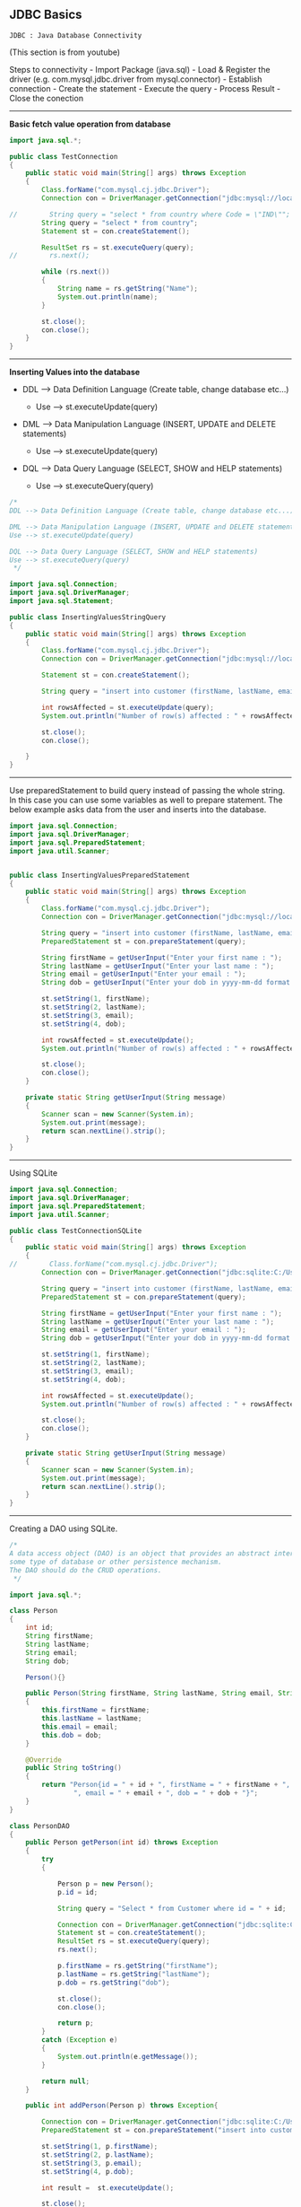 ** JDBC Basics
   :PROPERTIES:
   :CUSTOM_ID: jdbc-basics
   :END:

=JDBC : Java Database Connectivity=

(This section is from youtube)

Steps to connectivity - Import Package (java.sql) - Load & Register the
driver (e.g. com.mysql.jdbc.driver from mysql.connector) - Establish
connection - Create the statement - Execute the query - Process Result -
Close the conection

--------------

*Basic fetch value operation from database*

#+BEGIN_SRC java
    import java.sql.*;

    public class TestConnection
    {
        public static void main(String[] args) throws Exception
        {
            Class.forName("com.mysql.cj.jdbc.Driver");
            Connection con = DriverManager.getConnection("jdbc:mysql://localhost:3306/world","admin","admin");

    //        String query = "select * from country where Code = \"IND\"";
            String query = "select * from country";
            Statement st = con.createStatement();

            ResultSet rs = st.executeQuery(query);
    //        rs.next();

            while (rs.next())
            {
                String name = rs.getString("Name");
                System.out.println(name);
            }

            st.close();
            con.close();
        }
    }
#+END_SRC

--------------

*Inserting Values into the database*

- DDL --> Data Definition Language (Create table, change database
  etc...)

  - Use --> st.executeUpdate(query)

- DML --> Data Manipulation Language (INSERT, UPDATE and DELETE
  statements)

  - Use --> st.executeUpdate(query)

- DQL --> Data Query Language (SELECT, SHOW and HELP statements)

  - Use --> st.executeQuery(query)

#+BEGIN_SRC java
    /*
    DDL --> Data Definition Language (Create table, change database etc...)

    DML --> Data Manipulation Language (INSERT, UPDATE and DELETE statements)
    Use --> st.executeUpdate(query)

    DQL --> Data Query Language (SELECT, SHOW and HELP statements)
    Use --> st.executeQuery(query)
     */

    import java.sql.Connection;
    import java.sql.DriverManager;
    import java.sql.Statement;

    public class InsertingValuesStringQuery
    {
        public static void main(String[] args) throws Exception
        {
            Class.forName("com.mysql.cj.jdbc.Driver");
            Connection con = DriverManager.getConnection("jdbc:mysql://localhost:3306/test","admin","admin");

            Statement st = con.createStatement();

            String query = "insert into customer (firstName, lastName, email, dob) values ('Sheldon', 'Cooper', 'Sheldon.Cooper@gmail.com', '1973-01-01')";

            int rowsAffected = st.executeUpdate(query);
            System.out.println("Number of row(s) affected : " + rowsAffected);

            st.close();
            con.close();

        }
    }
#+END_SRC

--------------

Use preparedStatement to build query instead of passing the whole
string. In this case you can use some variables as well to prepare
statement. The below example asks data from the user and inserts into
the database.

#+BEGIN_SRC java
    import java.sql.Connection;
    import java.sql.DriverManager;
    import java.sql.PreparedStatement;
    import java.util.Scanner;


    public class InsertingValuesPreparedStatement
    {
        public static void main(String[] args) throws Exception
        {
            Class.forName("com.mysql.cj.jdbc.Driver");
            Connection con = DriverManager.getConnection("jdbc:mysql://localhost:3306/test","admin","admin");

            String query = "insert into customer (firstName, lastName, email, dob) values (?, ?, ?, ?)";
            PreparedStatement st = con.prepareStatement(query);

            String firstName = getUserInput("Enter your first name : ");
            String lastName = getUserInput("Enter your last name : ");
            String email = getUserInput("Enter your email : ");
            String dob = getUserInput("Enter your dob in yyyy-mm-dd format : ");

            st.setString(1, firstName);
            st.setString(2, lastName);
            st.setString(3, email);
            st.setString(4, dob);

            int rowsAffected = st.executeUpdate();
            System.out.println("Number of row(s) affected : " + rowsAffected);

            st.close();
            con.close();
        }

        private static String getUserInput(String message)
        {
            Scanner scan = new Scanner(System.in);
            System.out.print(message);
            return scan.nextLine().strip();
        }
    }
#+END_SRC

--------------

Using SQLite

#+BEGIN_SRC java
    import java.sql.Connection;
    import java.sql.DriverManager;
    import java.sql.PreparedStatement;
    import java.util.Scanner;

    public class TestConnectionSQLite
    {
        public static void main(String[] args) throws Exception
        {
    //        Class.forName("com.mysql.cj.jdbc.Driver");
            Connection con = DriverManager.getConnection("jdbc:sqlite:C:/Users/182362434/dbA.db");

            String query = "insert into customer (firstName, lastName, email, dob) values (?, ?, ?, ?)";
            PreparedStatement st = con.prepareStatement(query);

            String firstName = getUserInput("Enter your first name : ");
            String lastName = getUserInput("Enter your last name : ");
            String email = getUserInput("Enter your email : ");
            String dob = getUserInput("Enter your dob in yyyy-mm-dd format : ");

            st.setString(1, firstName);
            st.setString(2, lastName);
            st.setString(3, email);
            st.setString(4, dob);

            int rowsAffected = st.executeUpdate();
            System.out.println("Number of row(s) affected : " + rowsAffected);

            st.close();
            con.close();
        }

        private static String getUserInput(String message)
        {
            Scanner scan = new Scanner(System.in);
            System.out.print(message);
            return scan.nextLine().strip();
        }
    }
#+END_SRC

--------------

Creating a DAO using SQLite.

#+BEGIN_SRC java
    /*
    A data access object (DAO) is an object that provides an abstract interface to
    some type of database or other persistence mechanism.
    The DAO should do the CRUD operations.
     */

    import java.sql.*;

    class Person
    {
        int id;
        String firstName;
        String lastName;
        String email;
        String dob;

        Person(){}

        public Person(String firstName, String lastName, String email, String dob)
        {
            this.firstName = firstName;
            this.lastName = lastName;
            this.email = email;
            this.dob = dob;
        }

        @Override
        public String toString()
        {
            return "Person{id = " + id + ", firstName = " + firstName + ", lastName = " + lastName +
                    ", email = " + email + ", dob = " + dob + "}";
        }
    }

    class PersonDAO
    {
        public Person getPerson(int id) throws Exception
        {
            try
            {

                Person p = new Person();
                p.id = id;

                String query = "Select * from Customer where id = " + id;

                Connection con = DriverManager.getConnection("jdbc:sqlite:C:/Users/182362434/dbA.db");
                Statement st = con.createStatement();
                ResultSet rs = st.executeQuery(query);
                rs.next();

                p.firstName = rs.getString("firstName");
                p.lastName = rs.getString("lastName");
                p.dob = rs.getString("dob");

                st.close();
                con.close();

                return p;
            }
            catch (Exception e)
            {
                System.out.println(e.getMessage());
            }

            return null;
        }

        public int addPerson(Person p) throws Exception{

            Connection con = DriverManager.getConnection("jdbc:sqlite:C:/Users/182362434/dbA.db");
            PreparedStatement st = con.prepareStatement("insert into customer (firstName, lastName, email, dob) values (?, ?, ?, ?)");

            st.setString(1, p.firstName);
            st.setString(2, p.lastName);
            st.setString(3, p.email);
            st.setString(4, p.dob);

            int result =  st.executeUpdate();

            st.close();
            con.close();

            return result;

        }

    }

    // Main class from here onwards. If you see below the main class is executing simple looking statements.
    // Its very abstract here.
    public class JdbcDaoDemo
    {
        public static void main(String[] args) throws Exception
        {
            PersonDAO dao = new PersonDAO();

            // Getting someone with id = 1
            Person p = dao.getPerson(1);
            System.out.println(p);

            // Getting someone with id = 2
            p = dao.getPerson(2);
            System.out.println(p);

            // Inserting someone into the database and then fetching him and displaying the value.
            Person raj = new Person("Raj", "Kuth", "rk@gmail.com", "2010-01-01");
            dao.addPerson(raj);
            p = dao.getPerson(3);
            System.out.println(p);


        }
    }
#+END_SRC

** JDBC continued
   :PROPERTIES:
   :CUSTOM_ID: jdbc-continued
   :END:

(This section is from pluralsight)

*** Basic CRUD operations
    :PROPERTIES:
    :CUSTOM_ID: basic-crud-operations
    :END:

Some of the databases support scorllable (forward and backward) datasets
i.e. you can go forward and back and to first and last rows e.g. MYSql,
however some of the databases like oracle or SQLite do not support this.
They are forwrad only databases.

Lets refactor the code to access the database into something which is
more re-useable.

#+BEGIN_SRC java
    // DBType.Java
    public enum DBType {
        SQLITEDB, MYSQLDB
    }
#+END_SRC

We also have a utility class for connections to the db object.

#+BEGIN_SRC java
    // DBUtil.Java
    import java.sql.Connection;
    import java.sql.DriverManager;
    import java.sql.SQLException;

    public class DBUtil {
        private static final String SQLiteURL = "jdbc:sqlite:C:/Users/182362434/dbA.db";
        private static final String MYSQLURL = "jdbc:mysql://localhost:3306/world";
        private static final String MYSQLuser = "admin";
        private static final String MYSQLpassword = "admin";

        public static Connection getConnection(DBType dbType) throws SQLException {
            switch (dbType){
                case SQLITEDB:
                    return DriverManager.getConnection(SQLiteURL);
                case MYSQLDB:
                    return DriverManager.getConnection(MYSQLURL, MYSQLuser, MYSQLpassword);
                default:
                    return null;
            }
        }

        public static void showErrorMessage(SQLException e){
            System.err.println("Error : " + e.getMessage());
            System.err.println("Error code : " + e.getErrorCode());
        }

    }
#+END_SRC

Sample connection shown below.

#+BEGIN_SRC java
    // TestManageDBResources.Java
    import java.sql.*;

    public class TestManageDBResources {
        public static void main(String[] args) throws SQLException {

            Connection con = null;
            try{
                con = DBUtil.getConnection(DBType.MYSQLDB);
                System.out.println("Connection Successful");
            }
            catch (SQLException e){
                DBUtil.showErrorMessage(e);
            }
            finally {
                if (con!=null) {
                    con.close();
                }
            }
        }
    }
#+END_SRC

How to fetch data.

#+BEGIN_SRC java
    // TestStaticSQLStatement.Java
    import java.sql.Connection;
    import java.sql.ResultSet;
    import java.sql.SQLException;
    import java.sql.Statement;

    public class TestStaticSQLStatement {
        public static void main(String[] args) throws SQLException {

            Connection conn = null;
            Statement st = null;
            ResultSet rs = null;

            try {
                conn = DBUtil.getConnection(DBType.MYSQLDB);
                st = conn.createStatement();
                rs = st.executeQuery("Select * from city");
                rs.last();
                System.out.println("Number of rows : " + rs.getRow());

            } catch (SQLException e) {
                DBUtil.showErrorMessage(e);
            }
            finally {
                if ( rs != null )
                    rs.close();
                if ( st != null )
                    st.close();
                if ( conn != null )
                    conn.close();
            }


        }
    }
#+END_SRC

--------------

We will fetch the data again from the data base using *try with
resouces* block. In this case you do not need the finally block because
after try java auto closes the objects.

#+BEGIN_SRC java
    import java.sql.Connection;
    import java.sql.ResultSet;
    import java.sql.SQLException;
    import java.sql.Statement;

    public class IteratingResultsetTryWithResources {
        public static void main(String[] args) throws SQLException {

            try (
                    Connection conn = DBUtil.getConnection(DBType.MYSQLDB);
                    Statement st = conn.createStatement();
                    ResultSet rs = st.executeQuery("Select * from city")
            ) {

                while (rs.next()){
                    System.out.println(rs.getString(1) + rs.getString(2));
                }

            } catch (SQLException e) {
                DBUtil.showErrorMessage(e);
            }
        }
    }
#+END_SRC

--------------

*Types of resultsets*

There are different types of result sets. (Check slide or documentation
of resultsets). Some of them will be updated when database is updating
(support concurrency). Some of them are scorallable some are not. One
useful link is
[[https://www.tutorialspoint.com/jdbc/jdbc-result-sets.htm][this]]

As discussed some database do not give scrollable resultset by default,
when creating a resultset you can specify the type of resultset which
you want to get. Eample provided below.

#+BEGIN_SRC java
    // ResultsetScrollableDemo.Java
    import java.sql.*;

    public class ResultsetScrollableDemo {
        public static void main(String[] args) {

            try(
                    Connection conn = DBUtil.getConnection(DBType.ORACLE);  // lets say we had oracle databasesa
                    // creating a scrollable and read only resultset
                    Statement st = conn.createStatement(ResultSet.TYPE_SCROLL_INSENSITIVE, ResultSet.CONCUR_READ_ONLY) ;
                    ResultSet rs = ((Statement) st).executeQuery("Select * from Customer");

                    ){

                rs.beforeFirst();  // move the cursor to before first record;
                rs.absolute(1); // goto first row
                System.out.println(rs.getString(1) + " : " + rs.getString(2));

            }catch (SQLException e){
                DBUtil.showErrorMessage(e);
            }

        }
    }
#+END_SRC

--------------

*Updatable ResultSet*

You can also create an updatable resultset. The updates in the result
set will make changes to the database. Most common methods are as
follows.

- updateRow() --> update to db
- deleteRow() --> delete from db
- refreshRow() --> refresh in rs from db
- cancelRowUpdates() --> cancel changes in rs
- insertRow() --> insert in db

Some databases will support updateable resultsets. Using updatable
resultsets is a good approach for small datasets but for very large
datasets it will create performance issues.

#+BEGIN_SRC java
    import java.sql.Connection;
    import java.sql.ResultSet;
    import java.sql.SQLException;
    import java.sql.Statement;

    public class UpdatableResultSetDemo {
        public static void main(String[] args) throws SQLException{

            try(
                    Connection conn = DBUtil.getConnection(DBType.ORADB);

                    Statement stmt = conn.createStatement(ResultSet.TYPE_SCROLL_INSENSITIVE, ResultSet.CONCUR_UPDATABLE);  // creating updatable resultset

                    ResultSet rs = stmt.executeQuery("Select Department_Id, Department_Name, Manager_Id, Location_Id from Departments");
                    )
            {

                // updating a row
                rs.absolute(6);
                rs.updateString("Department_Name", "Information Technology");
                rs.updateRow();
                System.out.println("Record Updated Successfully");

                // inserting a row
                rs.moveToInsertRow();
                rs.updateInt("Department_Id", 999);
                rs.updateString("Department_Name", "Training");
                rs.updateInt("Manager_Id", 200);
                rs.updateInt("Location_Id", 1800);
                rs.insertRow();
                System.out.println("Record Inserted Successfully");

            }
            catch(SQLException ex){
                DBUtil.showErrorMessage(ex);
            }
        }

    }
#+END_SRC

*Prepared statements*

- Improves performance of the app.
- Easy to set SQL parameter value
- Prevent SQL dependency Injection Attacks
- Although you can use prepared statement for objects with no parameter
  but most often you will use them for objects with parameters.

#+BEGIN_SRC java
    // Inserting with prepared statement

    import java.sql.Connection;
    import java.sql.PreparedStatement;
    import java.sql.Date;
    import java.sql.SQLException;
    import java.text.ParseException;
    import java.text.SimpleDateFormat;
    import java.util.Scanner;

    public class TestPreparedInsert {

        public static void main(String[] args) throws SQLException  {
            // TODO Auto-generated method stub

             Connection conn = DBUtil.getConnection(DBType.ORADB);

             int empno;
             String ename,email;
             java.sql.Date hiredate;
             double salary;

             Scanner scanner = new Scanner(System.in);

             System.out.print("Enter Employee ID :");
             empno = Integer.parseInt(scanner.nextLine());

             System.out.print("Enter Employee Name :");
             ename = scanner.nextLine();

             System.out.print("Ente Email : ");
             email = scanner.nextLine();

             System.out.print("Enter Date of Joining : ");
             hiredate = java.sql.Date.valueOf(scanner.nextLine());

             System.out.print("Enter Salary : ");
             salary = scanner.nextDouble();

             String sql = "insert into NewEmployees values ( ?,?,?,?,? )";

             PreparedStatement pstmt  = conn.prepareStatement(sql);

             pstmt.setInt(1, empno);
             pstmt.setString(2, ename);
             pstmt.setString(3, email);
             pstmt.setDate(4, hiredate);
             pstmt.setDouble(5, salary);

             int result = pstmt.executeUpdate();

             if( result == 1 )
             {
                 System.out.println("Record Inserted Successfully.");
             }
             else{
                 System.err.println("Error while adding the record.");
             }

             scanner.close();
             pstmt.close();
             conn.close();
        }

    }
#+END_SRC

Updating the record via prepared statement

#+BEGIN_SRC java
    import java.sql.Connection;
    import java.sql.SQLException;
    import java.util.Scanner;
    import java.sql.PreparedStatement;


    public class TestPreparedUpdate {

        public static void main(String[] args) throws SQLException  {

            Connection conn = DBUtil.getConnection(DBType.ORADB);

            String sql = "Update NewEmployees set Salary = ? where Employee_Id = ?";

            Scanner scanner = new Scanner(System.in);

            System.out.print("Enter Employee ID :");
            int empno = scanner.nextInt();

            System.out.print("Enter New Salary : ");
            double salary = scanner.nextDouble();

            PreparedStatement pstmt = conn.prepareStatement(sql);

            pstmt.setDouble(1, salary);
            pstmt.setInt(2, empno);

            int result = pstmt.executeUpdate();

            if( result == 1 )
            {
                System.out.println("Employee Salary Updated Successfully.");
            }
            else{
                System.err.println("Error while updating the Salary.");
            }

            scanner.close();
            pstmt.close();
            conn.close();

        }

    }
#+END_SRC

Deleting the record via prepared statement.

#+BEGIN_SRC java
    import java.sql.Connection;
    import java.sql.PreparedStatement;
    import java.sql.SQLException;
    import java.util.Scanner;

    public class TestPreparedStatementDelete {

        public static void main(String[] args) throws SQLException {

            Connection conn = DBUtil.getConnection(DBType.ORADB);

            String sql = "Delete from NewEmployees where Employee_Id = ?";

            Scanner scanner = new Scanner(System.in);

            System.out.print("Enter Employee ID :");
            int empno = scanner.nextInt();

            PreparedStatement pstmt = conn.prepareStatement(sql);

            pstmt.setInt(1, empno);

            int result = pstmt.executeUpdate();

            if( result == 1){
                System.out.println("Employee Record Removed Successfully.");
            }
            else{
                System.err.println("Error While Removing Employee Record.");
            }

            scanner.close();
            pstmt.close();
            conn.close();
        }

    }
#+END_SRC

--------------

*** Working with stored procedures
    :PROPERTIES:
    :CUSTOM_ID: working-with-stored-procedures
    :END:

/Stored Procedures/ - Stored procedures are a set of SQL statements that
perform a particular task. They are useful when you are dealing with
complex scenario which may require multiple statements. So instead of
executing multiple updates form java to JDBC we create the stored
procedure in DB and send the data to that stored procedure in DB. The
stored procedure in DB then makes the changes.

- Its benefitial in case of roll backs.
- deals better with partial updates (think of multiple updates from db
  if 1 failes then we have to roll back all of them etc...)
- performance is also better

Each database has its own language for creating stored procedure. The
DBA usually creates the stored procedures. - Oracle --> PLSQL - MYSQL
--> Stored procedure language - SQLServer --> Transact SQL

In JDBC we use callable statements to make a call to Stored Procedures.

/Demo/

- create a new stored procedure AddNewEmployee in Oracle DB.
- from jdbc call the store procedure.

#+BEGIN_SRC java

    import java.sql.Connection;
    import java.sql.Date;
    import java.sql.SQLException;
    import java.util.Scanner;
    import java.sql.CallableStatement;

    public class TestCallableIn {

        public static void main(String[] args) {
            try(
                    Connection conn = DBUtil.getConnection(DBType.ORADB);
                    // statement type is prepareCall and in "{}"
                    // for values we just put ?
                    CallableStatement callableStatement = conn.prepareCall("{call AddNewEmployee(?,?,?,?,?)}");  // callable statement
                    )
            {
                Scanner scanner = new Scanner(System.in);
                System.out.print("Enter Employee # : ");
                int empno = Integer.parseInt(scanner.nextLine());
                System.out.print("Enter Employee Name : ");
                String ename = scanner.nextLine();
                System.out.print("Enter Email ID :");
                String email = scanner.nextLine();
                System.out.print("Enter Hiredate : ");
                Date doj = java.sql.Date.valueOf(scanner.nextLine());
                System.out.print("Enter Salary :");
                double salary = scanner.nextDouble();

                // setting the values as we did for other statements
                callableStatement.setInt(1, empno);
                callableStatement.setString(2, ename);
                callableStatement.setString(3, email);
                callableStatement.setDate(4, doj);
                callableStatement.setDouble(5, salary);

                // call execute method
                callableStatement.execute();

                System.out.println("Employee Record Added Successfully.");

            }
            catch(SQLException ex){
                DBUtil.showErrorMessage(ex);
            }
        }
    }
#+END_SRC

--------------

*Batch processing in JDBC*

- Each time a request is made to server we usually establish a
  connection.
- Each time database updates java application.
- lets say we have to insert 100 records then its 100 times to and fro
  communication between java and sql which leads to network and
  performance issues.
- Thats why its benefitial to do batch processing.
- We do that by creating a batch in jdbc and then submit to database.
- The batch processing is supported by statement, preparedStatement and
  CallableStatement

Methods to keep in mind

- void addBatch()
- int[] executeBatch()

#+BEGIN_SRC java
    import java.sql.Connection;
    import java.sql.Date;
    import java.sql.SQLException;
    import java.util.Scanner;
    import java.sql.CallableStatement;

    public class TestCallableBatchProcessing {

        public static void main(String[] args) {
            try(
                    Connection conn = DBUtil.getConnection(DBType.ORADB);
                    CallableStatement callableStatement = conn.prepareCall("call AddNewEmployee(?,?,?,?,?)");
                    ){
                String option;
                do{
                    Scanner scanner = new Scanner(System.in);
                    System.out.print("Enter Employee # : ");
                    int empno = Integer.parseInt(scanner.nextLine());
                    System.out.print("Enter Employee Name : ");
                    String ename = scanner.nextLine();
                    System.out.print("Enter Email ID :");
                    String email = scanner.nextLine();
                    System.out.print("Enter Hiredate : ");
                    Date dob = java.sql.Date.valueOf(scanner.nextLine());
                    System.out.print("Enter Salary :");
                    double salary = Double.parseDouble(scanner.nextLine());

                    callableStatement.setInt(1, empno);
                    callableStatement.setString(2, ename);
                    callableStatement.setString(3, email);
                    callableStatement.setDate(4, dob);
                    callableStatement.setDouble(5, salary);

                    callableStatement.addBatch();  // adding to batch instead of executing it.

                    System.out.print("Do You Want To Add Another Record (yes /no): ");
                    option = scanner.nextLine();
                }while( option.equals("yes"));

                int[] updateCounts = callableStatement.executeBatch();  // executing the batch, which returns array of ints.

                System.out.println("Total Records Inserted are : " + updateCounts.length  );


            }catch(SQLException ex){
                DBUtil.showErrorMessage(ex);
            }
        }
    }
#+END_SRC

--------------

*Out parameters*

Stored procedures can not only take IN parameters but can also return
OUT parameters. e.g. in case you wish that the database does some sort
of count and returns back the value. The below example shows that the
stored procedure takes in a value of department ID and returns how many
people are in that department ID.

#+BEGIN_SRC java
    import java.sql.CallableStatement;
    import java.sql.Connection;
    import java.sql.SQLException;
    import java.sql.Types;
    import java.util.Scanner;

    public class TestCallableOut {

        public static void main(String[] args) {
            // TODO Auto-generated method stub

            try(
                    Connection conn = DBUtil.getConnection(DBType.ORADB);
                    // In case of IN or OUT parameter the callable Statement definition remains the same. i.e. we just put ? for both types of params.
                    // In this case `GetTotalEmployeesByDepartment` is the stored procedure name.
                    CallableStatement callableStatement = conn.prepareCall("{ call GetTotalEmployeesByDepartment(?,?) }");
                    Scanner scanner = new Scanner(System.in);
                    )
            {
                System.out.print("Enter Department ID : ");
                int deptno = Integer.parseInt(scanner.nextLine());

                // providing value for IN param.
                callableStatement.setInt(1, deptno);

                // registring the out param.
                callableStatement.registerOutParameter(2, Types.INTEGER);

                callableStatement.execute();

                // once the statement is executed we get the value of the out param, in this case it was the 2nd param
                int totalEmployees  = callableStatement.getInt(2);

                System.out.println("Total Employees Working : " + totalEmployees);
            }
            catch(SQLException ex){
                DBUtil.showErrorMessage(ex);
            }
        }
    }
#+END_SRC

--------------

*IN OUT parameter*

The same parameter can be used as both IN and OUT parameters. lets say
we send some value and db's stored procedure modify's the value and then
stores in teh database. Then the stored procedure returns the updated
value back to JAVA.

In the example below for a course, the db takes in orignal fee and
retuns the final fee as OUT parameter after calculating the discount.
(For the details of the stored procedure refer to the slides.)

#+BEGIN_SRC java
    import java.sql.CallableStatement;
    import java.sql.Connection;
    import java.sql.SQLException;
    import java.sql.Types;
    import java.util.Scanner;

    public class TestCallableInOut {

        public static void main(String[] args) throws SQLException {
            Connection conn= null;
            CallableStatement callableStatement = null;
            Scanner scanner = null;

            try{
                     conn = DBUtil.getConnection(DBType.ORADB);
                     callableStatement = conn.prepareCall("{call GetCourseFeesById(?,?)}");
                     scanner = new Scanner(System.in);


                // Calling Stored procedure 1
                // Get the course details with orginal fees.
                System.out.print("Enter Course ID :");
                int cid = Integer.parseInt(scanner.nextLine());
                callableStatement.setInt(1, cid);
                callableStatement.registerOutParameter(2, Types.DOUBLE);
                callableStatement.execute();
                double fees = callableStatement.getDouble(2);
                System.out.println("Course Fees : " + fees);

                // Calling Stored procedure 2
                // Get the student details
                System.out.print("Enter Roll Number : ");
                int rno = Integer.parseInt(scanner.nextLine());
                System.out.print("Enter Student Name :");
                String sname = scanner.nextLine();
                System.out.print("Enter your Percentage : ");
                double percentage = Double.parseDouble(scanner.nextLine());
                callableStatement = conn.prepareCall("{ call EnrollStudent(?,?,?,?,?) }");
                callableStatement.setInt("rno", rno);
                callableStatement.setString("sname", sname);
                callableStatement.setInt("cid", cid);
                callableStatement.setDouble("cfees", fees);
                callableStatement.setDouble("spercent", percentage);
                // Register the same variale as OUT parameter which was used as IN parameter also.
                callableStatement.registerOutParameter("cfees", Types.DOUBLE);
                callableStatement.execute();
                // get the value sent by the database
                fees = callableStatement.getDouble("cfees");
                // display it.
                System.out.println(sname + " enrolled for the Course with the ID " + cid + " and Final Fees is " + fees);


            }
            catch(SQLException ex){
                DBUtil.showErrorMessage(ex);
            }
            finally{
                scanner.close();
                callableStatement.close();
                conn.close();
            }
        }
    }
#+END_SRC

--------------

*Stored procedure returning ResultSets*

A stored procedure can also return a resultset. In the example below a
stored procedure is returning a oracle cursor. We then need to type cast
that to resultset and then loop on it. (Personal opinion --> looks like
a lot of boilerplate code, ORM might be better or some DBUtils packages)

#+BEGIN_SRC java
    import java.sql.CallableStatement;
    import java.sql.Connection;
    import java.sql.ResultSet;
    import java.sql.SQLException;
    import java.util.Scanner;
    import oracle.jdbc.internal.OracleCallableStatement;

    import oracle.jdbc.OracleTypes;

    public class TestCallableResultSet {

        public static void main(String[] args) throws SQLException {
            // TODO Auto-generated method stub
            try(
                    Connection conn = DBUtil.getConnection(DBType.ORADB);
                    // same as always teh 2nd param will be the resultset
                    CallableStatement callableStatement = conn.prepareCall("{call GetEmployeesByRefCursor(?,?)}");
                    Scanner scanner = new Scanner(System.in);
                    ){
                System.out.print("Enter Department ID : ");
                int deptno = Integer.parseInt(scanner.nextLine());

                callableStatement.setInt(1, deptno);
                callableStatement.registerOutParameter(2, OracleTypes.CURSOR);  // notice the type
                callableStatement.execute();

                // typecast what is returned to resultset
                ResultSet rs = ((oracle.jdbc.internal.OracleCallableStatement)callableStatement).getCursor(2);

                String format = "%-4s%-50s%-25s%-10f\n";

                // loop and display values.
                while(rs.next()){
                    System.out.format(format,rs.getString("Employee_ID"),rs.getString("Employee_Name"),rs.getString("Email"),rs.getFloat("Salary"));
                }

            }
            catch(SQLException ex){
                DBUtil.showErrorMessage(ex);
            }

        }

    }
#+END_SRC

*** Transaction Management using JDBC
    :PROPERTIES:
    :CUSTOM_ID: transaction-management-using-jdbc
    :END:

Lets say we have 2 people. We are deducting $100 from personA and
depositing to personB. The first operation of deductoin passes but the
next one of deposit to personB fails.

In this case transaction management can be used to specify commit all or
rollback all.

#+BEGIN_SRC java
    import java.sql.Connection;
    import java.sql.PreparedStatement;
    import java.sql.ResultSet;
    import java.sql.SQLException;
    import java.util.Scanner;

    public class TestTransactionManagement {

        public static void main(String[] args) throws SQLException{

        try{
            Connection conn = DBUtil.getConnection(DBType.ORADB);
            // set the auto commit functionality to false.
            conn.setAutoCommit(false);

            PreparedStatement pstmt = null;
            Scanner scanner = new Scanner(System.in);

            System.out.println("PSBank Transactions");
            System.out.println("----------------------");
            System.out.print("Enter From Account # :");
            int fromAcno = Integer.parseInt(scanner.nextLine());
            System.out.print("Enter To Account # : ");
            int toAcno = Integer.parseInt(scanner.nextLine());
            System.out.print("Enter Amount To Transfer : ");
            double amount = Double.parseDouble(scanner.nextLine());

            String withdrawSQL = "Update PSBank set Amount = Amount - ? where Acno = ?";
            pstmt = conn.prepareStatement(withdrawSQL);
            pstmt.setDouble(1, amount);
            pstmt.setInt(2, fromAcno);
            pstmt.executeUpdate();

            String depositSQL = "Update PSBank set Amount = Amount + ? where Acno = ?";
            pstmt = conn.prepareStatement(depositSQL);
            pstmt.setDouble(1, amount);
            pstmt.setInt(2, toAcno);
            pstmt.executeUpdate();

            String sql = "Select Amount From PSBank where Acno = ?";
            pstmt = conn.prepareStatement(sql);
            pstmt.setInt(1, fromAcno);
            ResultSet rs = pstmt.executeQuery();
            double balanceAmount=0;
            if( rs.next()){
                balanceAmount = rs.getDouble("Amount");
            }

            if( balanceAmount >= 5000){
                // if everything is ok we then commit.
                conn.commit();
                System.out.println("Amount Transferred Successfully...");
            }
            else{
                // else we rollback.
                conn.rollback();
                System.out.println("Insufficient Funds : " + balanceAmount + " Transactions Rollbacked..");
            }

            scanner.close();
            pstmt.close();
            conn.close();
            }
            catch(Exception ex){
                System.err.println(ex.getMessage());
            }
        }

    }
#+END_SRC

*** Working with CLOB and BLOB
    :PROPERTIES:
    :CUSTOM_ID: working-with-clob-and-blob
    :END:

*CLOB*

- CLOB -> (Character Large Object) is a collection of character data
  stored in database as single entity. Used to store large text
  documents e.g. plain text or xml. Also not all database support CLOB.
  MYSQL you need to use LongText which can store upto 4GB data. In
  ORACLE we use CLOB.

  - In order to store the file we need to get the file.
  - Read the contents of the file with help of any input stream reader.
  - Convert contents to character with help of any ASCI string
  - Then pass to database using prepared statement or callable statement
  - In order to read the CLOB data from database use getClob()

Inserting CLOB data

#+BEGIN_SRC java
    import java.io.File;
    import java.io.FileNotFoundException;
    import java.io.FileReader;
    import java.sql.Connection;
    import java.sql.PreparedStatement;
    import java.sql.SQLException;

    public class InsertCLOBDataToEmpResume {

        public static void main(String[] args) throws SQLException, FileNotFoundException{

            Connection conn = DBUtil.getConnection(DBType.ORADB);
            PreparedStatement pstmt = null;

            // creating the prepared statement the same way.
            String sql = "Update NewEmployees set Resume = ? where Employee_ID = 500";
            pstmt = conn.prepareStatement(sql);

            // read the contents of the file
            String resumeFile = "d:/PluralSight Demos/SekharResume.txt";
            File file = new File(resumeFile);
            FileReader reader = new FileReader(file);

            // Set the file reader into the prepared statement
            pstmt.setCharacterStream(1, reader, (int)file.length());

            // execute the prepared statement to store the file in database
            pstmt.executeUpdate();

            System.out.println("Resume Updated Successfully...");
            pstmt.close();
            conn.close();
        }
    }
#+END_SRC

--------------

/Fetch CLOB data from DB/

#+BEGIN_SRC java
    import java.io.FileWriter;
    import java.io.IOException;
    import java.io.Reader;
    import java.sql.Clob;
    import java.sql.Connection;
    import java.sql.PreparedStatement;
    import java.sql.ResultSet;
    import java.sql.SQLException;
    public class RetrieveCLOBDataFromDB {

        public static void main(String[] args) throws SQLException, IOException{
            Connection conn = DBUtil.getConnection(DBType.ORADB);

            String sql = "select Resume from NewEmployees where Employee_ID = 500";

            PreparedStatement pstmt = conn.prepareStatement(sql);
            ResultSet rs = pstmt.executeQuery();

            if(rs.next()){ // fetch the first row in RS
                Clob resume = rs.getClob("Resume");
                Reader data = resume.getCharacterStream();

                int i;
                String resumeDetails = "";

                // conctenate the characters to create a file
                while( (i =data.read()) != -1 ){
                    resumeDetails += ((char) i);
                }
                System.out.println("Resume Details for Employee 500");
                System.out.println(resumeDetails);
            }
            else{
                System.err.println("No Record Found For Employee With The ID 500.");
            }

            rs.close();
            pstmt.close();
            conn.close();
        }
    }
#+END_SRC

--------------

*BLOB Data*

Blob data stands for Binary Large Object. E.g. Pictures, documents
etc...

Sending data to DB

#+BEGIN_SRC java
    import java.io.File;
    import java.io.FileInputStream;
    import java.io.IOException;
    import java.sql.Connection;
    import java.sql.PreparedStatement;
    import java.sql.SQLException;

    public class InsertImageWithinDB {

        public static void main(String[] args) throws SQLException, IOException{
            // TODO Auto-generated method stub

            Connection conn = DBUtil.getConnection(DBType.ORADB);

            String sql = "Update NewEmployees Set Photo = ? where Employee_ID = 500";

            PreparedStatement pstmt = conn.prepareStatement(sql);

            File file = new File("D:/PluralSight Demos/Sekhar.jpg");

            FileInputStream fis = new FileInputStream(file);

            pstmt.setBinaryStream(1, fis, fis.available());

            int count  = pstmt.executeUpdate();

            System.out.println("Total Records Updated : " + count);
            pstmt.close();
            conn.close();

        }

    }
#+END_SRC

Retrive BLOB data from DB

#+BEGIN_SRC java
    import java.io.FileOutputStream;
    import java.io.IOException;
    import java.sql.Blob;
    import java.sql.Connection;
    import java.sql.PreparedStatement;
    import java.sql.ResultSet;
    import java.sql.SQLException;

    public class RetrieveImageFromDB {

        public static void main(String[] args) throws SQLException, IOException {
            Connection conn = DBUtil.getConnection(DBType.ORADB);

            String sql = "Select Photo From NewEmployees Where Employee_Id = 500";
            PreparedStatement pstmt = conn.prepareStatement(sql);

            ResultSet rs = pstmt.executeQuery();

            if( rs.next()){
                Blob imgBlob = rs.getBlob("Photo");

                FileOutputStream fos  = new FileOutputStream("D:/PluralSight Demos/Downloads/img500.jpg");

                fos.write(imgBlob.getBytes(1, (int)imgBlob.length()));

                fos.flush();
                fos.close();

                System.out.println("Photo of Employee 500 has been Downloaded successfully");
            }
            else{
                System.out.println("Employee Record Not Found.");
            }

            rs.close();
            pstmt.close();
            conn.close();
        }
    }
#+END_SRC

*** Working with metadata
    :PROPERTIES:
    :CUSTOM_ID: working-with-metadata
    :END:

Check slides and programs

*** Connection pooling
    :PROPERTIES:
    :CUSTOM_ID: connection-pooling
    :END:

Usually each request to DB will not create its own connection to DB (as
establishing a connection to DB is very time consuming.) We use the
connection pooling to request already established connections to the
database and get the logical link to it (not the physical connection
itself). Once the transaction to DB is complete we send back the
connection to the connection pool.

#+BEGIN_SRC java
    import java.sql.Connection;
    import java.sql.ResultSet;
    import java.sql.SQLException;
    import java.sql.Statement;

    import javax.sql.PooledConnection;

    import oracle.jdbc.pool.OracleConnectionPoolDataSource;

    public class ConnectionPoolingDemo {

        public static void main(String[] args) throws SQLException {

            OracleConnectionPoolDataSource ds = new OracleConnectionPoolDataSource();

            ds.setDriverType("thin");
            ds.setServerName("localhost");
            ds.setPortNumber(1521);
            ds.setServiceName("xe");
            ds.setUser("hr");
            ds.setPassword("hr");

            PooledConnection pconn = ds.getPooledConnection();

            Connection conn = pconn.getConnection();
            Statement stmt = conn.createStatement();
            ResultSet rs = stmt.executeQuery("Select * From Departments");

            String format = "%-30s%-50s%-25s\n";
            System.out.format(format,"Department #","Department Name","Location");
            System.out.format(format,"-------------","-----------------","-------------");

            while(rs.next()){
                System.out.format(format,rs.getString("Department_ID"),rs.getString("Department_Name"), rs.getString("Location_Id"));
            }

            rs.close();
            stmt.close();
            conn.close();
            pconn.close();
        }
    }
#+END_SRC
